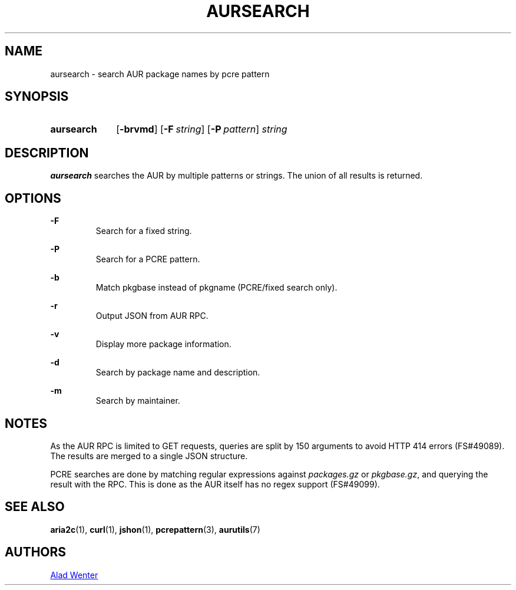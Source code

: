 .TH AURSEARCH 1 2016-05-18 AURUTILS
.SH NAME
aursearch \- search AUR package names by pcre pattern

.SH SYNOPSIS
.SY aursearch
.OP \-brvmd
.OP -F string
.OP -P pattern
.I string
.YS

.SH DESCRIPTION
\fBaursearch\fR searches the AUR by multiple patterns or strings. The
union of all results is returned.

.SH OPTIONS
.B \-F
.RS
Search for a fixed string.
.RE

.B \-P
.RS
Search for a PCRE pattern.
.RE

.B \-b
.RS
Match pkgbase instead of pkgname (PCRE/fixed search only).
.RE

.B \-r
.RS
Output JSON from AUR RPC.
.RE

.B \-v
.RS
Display more package information.
.RE

.B \-d
.RS
Search by package name and description.
.RE

.B \-m
.RS
Search by maintainer.
.RE

.SH NOTES
As the AUR RPC is limited to GET requests, queries are split by 150
arguments to avoid HTTP 414 errors (FS#49089). The results are merged
to a single JSON structure.

PCRE searches are done by matching regular expressions against
\fIpackages.gz\fR or \fIpkgbase.gz\fR, and querying the result with
the RPC. This is done as the AUR itself has no regex support
(FS#49099).

.SH SEE ALSO
.BR aria2c (1),
.BR curl (1),
.BR jshon (1),
.BR pcrepattern (3),
.BR aurutils (7)

.SH AUTHORS
.MT https://github.com/AladW
Alad Wenter
.ME

.\" vim: set textwidth=72:
